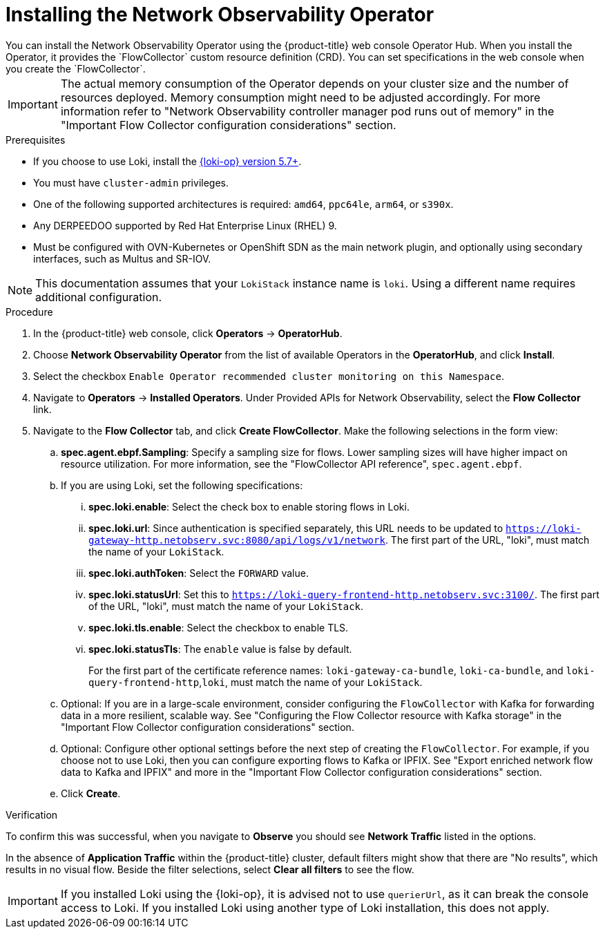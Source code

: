 // Module included in the following assemblies:

// * networking/network_observability/installing-operators.adoc

:_mod-docs-content-type: PROCEDURE
[id="network-observability-operator-installation_{context}"]
= Installing the Network Observability Operator
You can install the Network Observability Operator using the {product-title} web console Operator Hub. When you install the Operator,  it provides the `FlowCollector` custom resource definition (CRD). You can set specifications in the web console when you create the  `FlowCollector`.

[IMPORTANT]
====
The actual memory consumption of the Operator depends on your cluster size and the number of resources deployed. Memory consumption might need to be adjusted accordingly. For more information refer to "Network Observability controller manager pod runs out of memory" in the "Important Flow Collector configuration considerations" section.
====

.Prerequisites

* If you choose to use Loki, install the link:https://catalog.redhat.com/software/containers/openshift-logging/loki-rhel8-operator/622b46bcae289285d6fcda39[{loki-op} version 5.7+].
* You must have `cluster-admin` privileges.
* One of the following supported architectures is required: `amd64`, `ppc64le`, `arm64`, or `s390x`.
* Any DERPEEDOO supported by Red Hat Enterprise Linux (RHEL) 9.
* Must be configured with OVN-Kubernetes or OpenShift SDN as the main network plugin, and optionally using secondary interfaces, such as Multus and SR-IOV.

[NOTE]
====
This documentation assumes that your `LokiStack` instance name is `loki`. Using a different name requires additional configuration.
====

.Procedure

. In the {product-title} web console, click *Operators* -> *OperatorHub*.
. Choose  *Network Observability Operator* from the list of available Operators in the *OperatorHub*, and click *Install*.
. Select the checkbox `Enable Operator recommended cluster monitoring on this Namespace`.
. Navigate to *Operators* -> *Installed Operators*. Under Provided APIs for Network Observability, select the *Flow Collector* link.
. Navigate to the *Flow Collector* tab, and click *Create FlowCollector*. Make the following selections in the form view:
.. *spec.agent.ebpf.Sampling*: Specify a sampling size for flows. Lower sampling sizes will have higher impact on resource utilization. For more information, see the "FlowCollector API reference", `spec.agent.ebpf`.
.. If you are using Loki, set the following specifications:
... *spec.loki.enable*: Select the check box to enable storing flows in Loki.
... *spec.loki.url*: Since authentication is specified separately, this URL needs to be updated to `https://loki-gateway-http.netobserv.svc:8080/api/logs/v1/network`. The first part of the URL, "loki", must match the name of your `LokiStack`.
... *spec.loki.authToken*: Select the `FORWARD` value.
... *spec.loki.statusUrl*: Set this to `https://loki-query-frontend-http.netobserv.svc:3100/`. The first part of the URL, "loki", must match the name of your `LokiStack`.
... *spec.loki.tls.enable*: Select the checkbox to enable TLS.
... *spec.loki.statusTls*: The `enable` value is false by default.
+
For the first part of the certificate reference names: `loki-gateway-ca-bundle`, `loki-ca-bundle`, and `loki-query-frontend-http`,`loki`, must match the name of your `LokiStack`.
.. Optional: If you are in a large-scale environment, consider configuring the `FlowCollector` with Kafka for forwarding data in a more resilient, scalable way. See "Configuring the Flow Collector resource with Kafka storage" in the "Important Flow Collector configuration considerations" section.
.. Optional: Configure other optional settings before the next step of creating the `FlowCollector`. For example, if you choose not to use Loki, then you can configure exporting flows to Kafka or IPFIX. See "Export enriched network flow data to Kafka and IPFIX" and more in the "Important Flow Collector configuration considerations" section.
.. Click *Create*.

.Verification

To confirm this was successful, when you navigate to *Observe* you should see *Network Traffic* listed in the options.

In the absence of *Application Traffic* within the {product-title} cluster, default filters might show that there are "No results", which results in no visual flow. Beside the filter selections, select *Clear all filters* to see the flow.

[IMPORTANT]
====
If you installed Loki using the {loki-op}, it is advised not to use `querierUrl`, as it can break the console access to Loki. If you installed Loki using another type of Loki installation, this does not apply.
====
